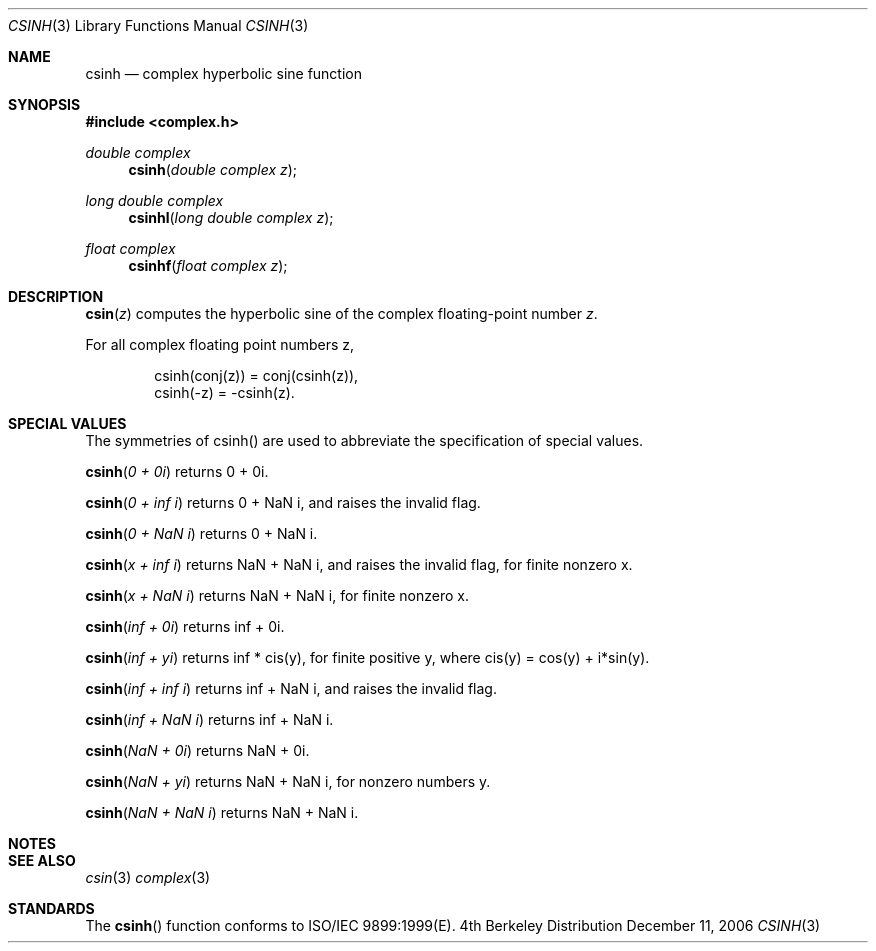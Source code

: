 .\" Copyright (c) 2006 Apple Computer
.\"
.Dd December 11, 2006
.Dt CSINH 3
.Os BSD 4
.Sh NAME
.Nm csinh
.Nd complex hyperbolic sine function
.Sh SYNOPSIS
.Fd #include <complex.h>
.Ft double complex
.Fn csinh "double complex z"
.Ft long double complex
.Fn csinhl "long double complex z"
.Ft float complex
.Fn csinhf "float complex z"
.Sh DESCRIPTION
.Fn csin "z"
computes the hyperbolic sine of the complex floating-point number
.Fa z .
.Pp
For all complex floating point numbers z,
.Bd -literal -offset indent
csinh(conj(z)) = conj(csinh(z)),
.br
csinh(-z) = -csinh(z).
.Ed
.Sh SPECIAL VALUES
The symmetries of csinh() are used to abbreviate the specification of special values.
.Pp
.Fn csinh "0 + 0i"
returns 0 + 0i.
.Pp
.Fn csinh "0 + inf i"
returns 0 + NaN i, and raises the invalid flag.
.Pp
.Fn csinh "0 + NaN i"
returns 0 + NaN i.
.Pp
.Fn csinh "x + inf i"
returns NaN + NaN i, and raises the invalid flag, for finite nonzero x.
.Pp
.Fn csinh "x + NaN i"
returns NaN + NaN i, for finite nonzero x.
.Pp
.Fn csinh "inf + 0i"
returns inf + 0i.
.Pp
.Fn csinh "inf + yi"
returns inf * cis(y), for finite positive y, where cis(y) = cos(y) + i*sin(y).
.Pp
.Fn csinh "inf + inf i"
returns inf + NaN i, and raises the invalid flag.
.Pp
.Fn csinh "inf + NaN i"
returns inf + NaN i.
.Pp
.Fn csinh "NaN + 0i"
returns NaN + 0i.
.Pp
.Fn csinh "NaN + yi"
returns NaN + NaN i, for nonzero numbers y.
.Pp
.Fn csinh "NaN + NaN i"
returns NaN + NaN i.
.Sh NOTES
.Sh SEE ALSO
.Xr csin 3
.Xr complex 3
.Sh STANDARDS
The
.Fn csinh
function conforms to ISO/IEC 9899:1999(E).